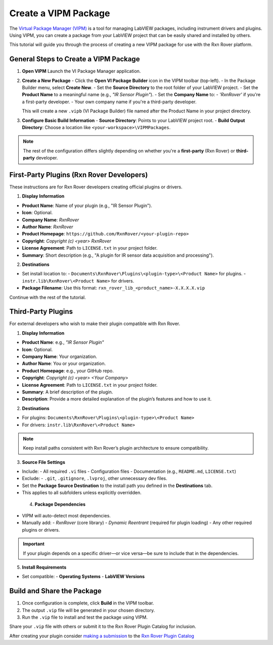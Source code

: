 .. _create-new-vipm-package:

Create a VIPM Package
=====================

The `Virtual Package Manager (VIPM) <https://www.vipm.io/>`_ is a tool for managing LabVIEW packages, including instrument drivers and plugins. Using VIPM, you can create a package from your LabVIEW project that can be easily shared and installed by others.

This tutorial will guide you through the process of creating a new VIPM package for use with the Rxn Rover platform.

General Steps to Create a VIPM Package
--------------------------------------

1. **Open VIPM**  
   Launch the VI Package Manager application.

2. **Create a New Package**  
   - Click the **Open VI Package Builder** icon in the VIPM toolbar (top-left).
   - In the Package Builder menu, select **Create New**.
   - Set the **Source Directory** to the root folder of your LabVIEW project.
   - Set the **Product Name** to a meaningful name (e.g., `"IR Sensor Plugin"`).
   - Set the **Company Name** to:
   - `'RxnRover'` if you're a first-party developer.
   - Your own company name if you're a third-party developer.

   This will create a new ``.vipb`` (VI Package Builder) file named after the Product Name in your project directory.

3. **Configure Basic Build Information**  
   - **Source Directory**: Points to your LabVIEW project root.
   - **Build Output Directory**: Choose a location like ``<your-workspace>\VIPMPackages``.

.. note::
   The rest of the configuration differs slightly depending on whether you're a **first-party** (Rxn Rover) or **third-party** developer.

First-Party Plugins (Rxn Rover Developers)
------------------------------------------

These instructions are for Rxn Rover developers creating official plugins or drivers.

1. **Display Information**

- **Product Name**: Name of your plugin (e.g., "IR Sensor Plugin").
- **Icon**: Optional.
- **Company Name**: `RxnRover`
- **Author Name**: `RxnRover`
- **Product Homepage**: ``https://github.com/RxnRover/<your-plugin-repo>``
- **Copyright**: `Copyright (c) <year> RxnRover`
- **License Agreement**: Path to ``LICENSE.txt`` in your project folder.
- **Summary**: Short description (e.g., "A plugin for IR sensor data acquisition and processing").

2. **Destinations**

- Set install location to:
  - ``Documents\RxnRover\Plugins\<plugin-type>\<Product Name>`` for plugins.
  - ``instr.lib\RxnRover\<Product Name>`` for drivers.

- **Package Filename**:  
  Use this format:  
  ``rxn_rover_lib_<product_name>-X.X.X.X.vip``

Continue with the rest of the tutorial. 

Third-Party Plugins
-------------------

For external developers who wish to make their plugin compatible with Rxn Rover.

1. **Display Information**

- **Product Name**: e.g., `"IR Sensor Plugin"`
- **Icon**: Optional.
- **Company Name**: Your organization.
- **Author Name**: You or your organization.
- **Product Homepage**: e.g., your GitHub repo.
- **Copyright**: `Copyright (c) <year> <Your Company>`
- **License Agreement**: Path to ``LICENSE.txt`` in your project folder.
- **Summary**: A brief description of the plugin.
- **Description**: Provide a more detailed explanation of the plugin’s features and how to use it.

2. **Destinations**

- For plugins:  
  ``Documents\RxnRover\Plugins\<plugin-type>\<Product Name>``

- For drivers:  
  ``instr.lib\RxnRover\<Product Name>``

.. note::
   Keep install paths consistent with Rxn Rover’s plugin architecture to ensure compatibility.

3. **Source File Settings**

- Include:
  - All required ``.vi`` files
  - Configuration files
  - Documentation (e.g., ``README.md``, ``LICENSE.txt``)

- Exclude:
  - ``.git``, ``.gitignore``, ``.lvproj``, other unnecessary dev files.

- Set the **Package Source Destination** to the install path you defined in the **Destinations** tab.
- This applies to all subfolders unless explicitly overridden.

 4. **Package Dependencies**

- VIPM will auto-detect most dependencies.
- Manually add:
  - `RxnRover` (core library)
  - `Dynamic Reentrant` (required for plugin loading)
  - Any other required plugins or drivers.

.. important::
   If your plugin depends on a specific driver—or vice versa—be sure to include that in the dependencies.


5. **Install Requirements**

- Set compatible:
  - **Operating Systems**
  - **LabVIEW Versions**

Build and Share the Package
---------------------------

1. Once configuration is complete, click **Build** in the VIPM toolbar.
2. The output ``.vip`` file will be generated in your chosen directory.
3. Run the ``.vip`` file to install and test the package using VIPM.

Share your ``.vip`` file with others or submit it to the Rxn Rover Plugin Catalog for inclusion.

.. _plugin_submission:

After creating your plugin consider `making a submission <https://rxnrover.github.io/PluginCatalog/submissions/plugin_submission_form.html>`__ to the `Rxn Rover Plugin Catalog <https://rxnrover.github.io/PluginCatalog>`__
